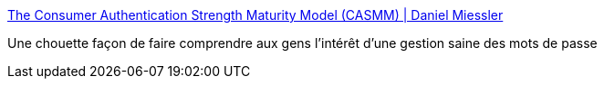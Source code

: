 :jbake-type: post
:jbake-status: published
:jbake-title: The Consumer Authentication Strength Maturity Model (CASMM) | Daniel Miessler
:jbake-tags: visualisation,password,sécurité,modèle,évolution,_mois_mars,_année_2021
:jbake-date: 2021-03-26
:jbake-depth: ../
:jbake-uri: shaarli/1616750062000.adoc
:jbake-source: https://nicolas-delsaux.hd.free.fr/Shaarli?searchterm=https%3A%2F%2Fdanielmiessler.com%2Fblog%2Fcasmm-consumer-authentication-security-maturity-model-2%2F&searchtags=visualisation+password+s%C3%A9curit%C3%A9+mod%C3%A8le+%C3%A9volution+_mois_mars+_ann%C3%A9e_2021
:jbake-style: shaarli

https://danielmiessler.com/blog/casmm-consumer-authentication-security-maturity-model-2/[The Consumer Authentication Strength Maturity Model (CASMM) | Daniel Miessler]

Une chouette façon de faire comprendre aux gens l'intérêt d'une gestion saine des mots de passe

